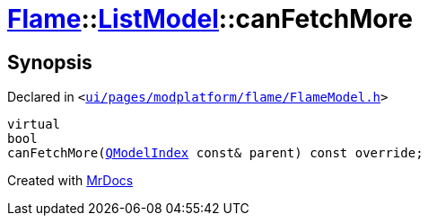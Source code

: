 [#Flame-ListModel-canFetchMore]
= xref:Flame.adoc[Flame]::xref:Flame/ListModel.adoc[ListModel]::canFetchMore
:relfileprefix: ../../
:mrdocs:


== Synopsis

Declared in `&lt;https://github.com/PrismLauncher/PrismLauncher/blob/develop/ui/pages/modplatform/flame/FlameModel.h#L38[ui&sol;pages&sol;modplatform&sol;flame&sol;FlameModel&period;h]&gt;`

[source,cpp,subs="verbatim,replacements,macros,-callouts"]
----
virtual
bool
canFetchMore(xref:QModelIndex.adoc[QModelIndex] const& parent) const override;
----



[.small]#Created with https://www.mrdocs.com[MrDocs]#

